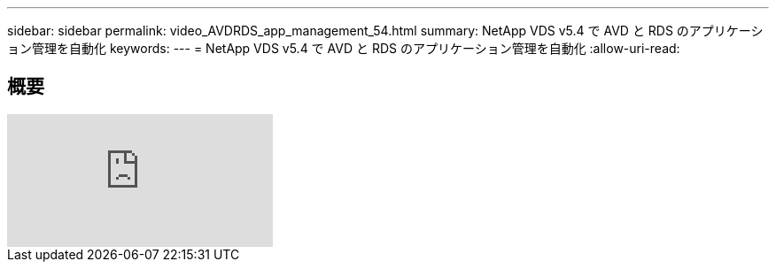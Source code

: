 ---
sidebar: sidebar 
permalink: video_AVDRDS_app_management_54.html 
summary: NetApp VDS v5.4 で AVD と RDS のアプリケーション管理を自動化 
keywords:  
---
= NetApp VDS v5.4 で AVD と RDS のアプリケーション管理を自動化
:allow-uri-read: 




== 概要

video::19NpO8v15BE[youtube]
